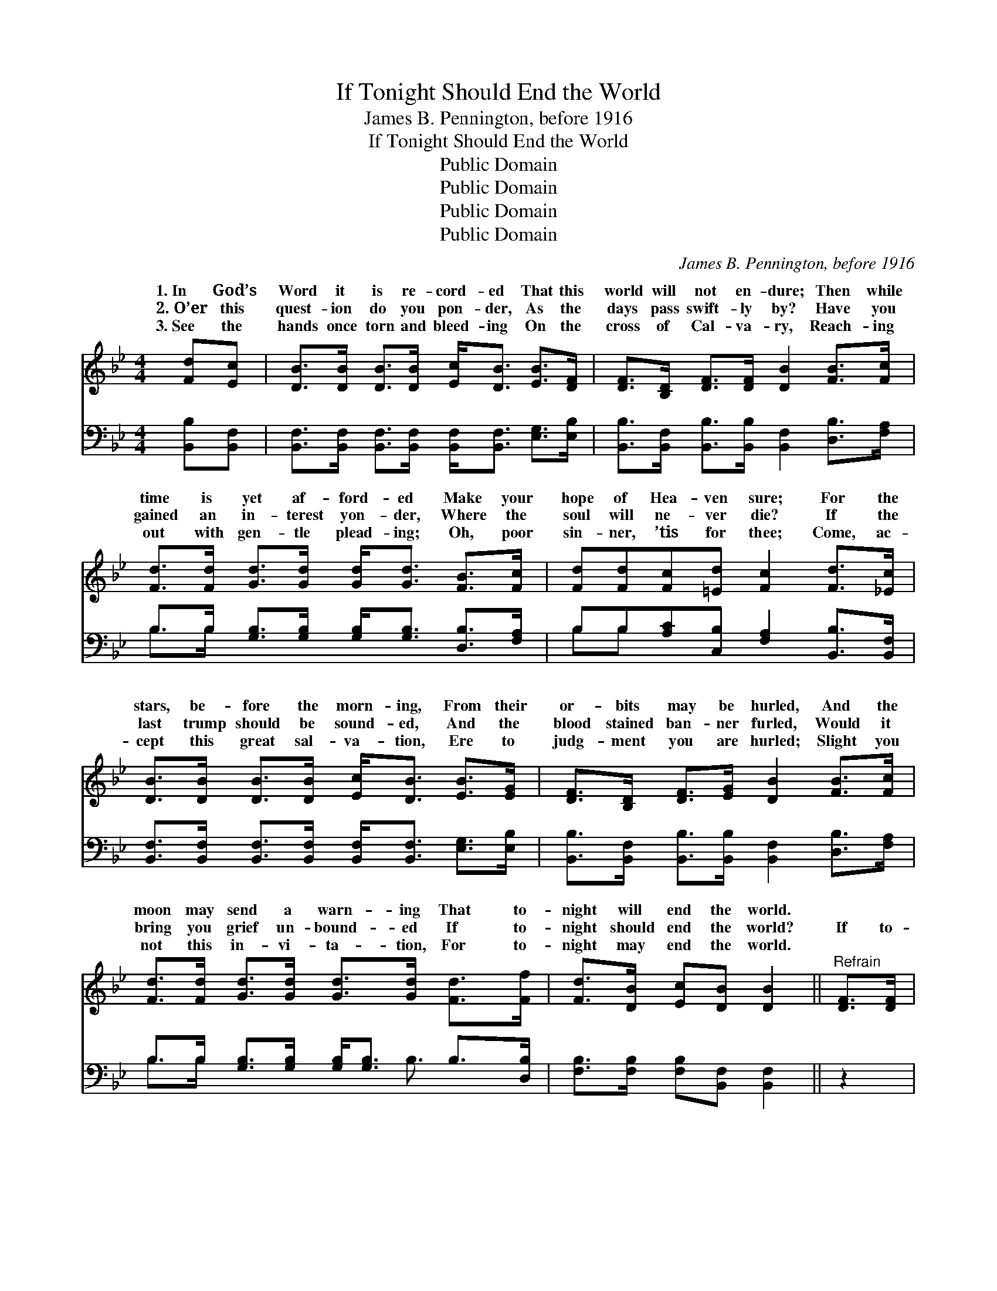 X:1
T:If Tonight Should End the World
T:James B. Pennington, before 1916
T:If Tonight Should End the World
T:Public Domain
T:Public Domain
T:Public Domain
T:Public Domain
C:James B. Pennington, before 1916
Z:Public Domain
%%score ( 1 2 ) ( 3 4 )
L:1/8
M:4/4
K:Bb
V:1 treble 
V:2 treble 
V:3 bass 
V:4 bass 
V:1
 [Fd][Ec] | [DB]>[DB] [DB]>[DB] [Ec]<[DB] [EB]>[DF] | [DF]>[B,D] [DF]>[DF] [DB]2 [FB]>[Fc] | %3
w: 1.~In God’s|Word it is re- cord- ed That this|world will not en- dure; Then while|
w: 2.~O’er this|quest- ion do you pon- der, As the|days pass swift- ly by? Have you|
w: 3.~See the|hands once torn and bleed- ing On the|cross of Cal- va- ry, Reach- ing|
 [Fd]>[Fd] [Gd]>[Gd] [Gd]<[Gd] [FB]>[Fc] | [Fd][Fd][Fc][=Ed] [Fc]2 [Fd]>[_Ec] | %5
w: time is yet af- ford- ed Make your|hope of Hea- ven sure; For the|
w: gained an in- terest yon- der, Where the|soul will ne- ver die? If the|
w: out with gen- tle plead- ing; Oh, poor|sin- ner, ’tis for thee; Come, ac-|
 [DB]>[DB] [DB]>[DB] [Ec]<[DB] [EB]>[EG] | [DF]>[B,D] [DF]>[EG] [DB]2 [FB]>[Fc] | %7
w: stars, be- fore the morn- ing, From their|or- bits may be hurled, And the|
w: last trump should be sound- ed, And the|blood stained ban- ner furled, Would it|
w: cept this great sal- va- tion, Ere to|judg- ment you are hurled; Slight you|
 [Fd]>[Fd] [Gd]>[Gd] [Gd]>[Gd] [Fd]>[Ff] | [Fd]>[DB] [Ec][DB] [DB]2 ||"^Refrain" [DF]>[DF] | %10
w: moon may send a warn- ing That to-|night will end the world.||
w: bring you grief un- bound- ed If to-|night should end the world?|If to-|
w: not this in- vi- ta- tion, For to-|night may end the world.||
 (D2 E2 [DF])F[EG][EA] | (DDEE D2) d>d | (F2 G2 [Fd])[DB] [Fc]>[=Ed] | [Fc]6 F>[EF] | %14
w: ||||
w: night * * should end the|If * * * * to- night|end * * the world, Would|soul a- drift|
w: ||||
 [DF]>[DF] [DF]>[DF] [EG]<[DF] [Fd]>[Ec] | [DB]>[DB] [EB]>[EB] [EB]<[DB] [Fd]>[Fd] | %16
w: ||
w: * dri- ven? Or would you set sail|for Hea- ven, If to- night should end|
w: ||
 (F2 G2 [Fd])[DB] [Ec]>[DB] | [DB]6 |] %18
w: ||
w: the * * world? * *||
w: ||
V:2
 x2 | x8 | x8 | x8 | x8 | x8 | x8 | x8 | x6 || x2 | F4- F x3 | B6 x2 | d4- x4 | x6 F3/2 x/ | x8 | %15
w: |||||||||||||||
w: ||||||||||world, *|should|your|be||
 x8 | d4- x4 | x6 |] %18
w: |||
w: |||
V:3
 [B,,B,][B,,F,] | [B,,F,]>[B,,F,] [B,,F,]>[B,,F,] [B,,F,]<[B,,F,] [E,G,]>[E,B,] | %2
 [B,,B,]>[B,,F,] [B,,B,]>[B,,B,] [B,,F,]2 [D,B,]>[F,A,] | %3
 B,>B, [G,B,]>[G,B,] [G,B,]<[G,B,] [D,B,]>[F,A,] | B,B,[A,C][C,B,] [F,A,]2 [B,,B,]>[B,,F,] | %5
 [B,,F,]>[B,,F,] [B,,F,]>[B,,F,] [B,,F,]<[B,,F,] [E,G,]>[E,B,] | %6
 [B,,B,]>[B,,F,] [B,,B,]>[B,,B,] [B,,F,]2 [D,B,]>[F,A,] | %7
 B,>B, [G,B,]>[G,B,] [G,B,]<[G,B,] B,>[D,B,] | [F,B,]>[F,B,] [F,B,][B,,F,] [B,,F,]2 || z2 | %10
 (B,2 [F,A,]2) B,[D,B,][E,B,]F, | ([B,,F,][B,,F,][E,G,][E,G,] [B,,F,]2) z2 | %12
 (B,2 [G,B,]2 B,)B, [A,C]>[C,B,] | [F,A,]6 [D,B,]>[C,A,] | %14
 [B,,B,]>[B,,B,] [B,,B,]>[B,,B,] [B,,B,]<[B,,B,] B,>[F,A,] | %15
 [G,B,]>[G,B,] [E,G,]>[E,G,] [B,,G,]<[B,,F,] z2 | (B,2 [G,B,]2 [D,B,])[D,B,] [F,A,]>[B,,F,] | %17
 [B,,F,]6 |] %18
V:4
 x2 | x8 | x8 | B,>B, x6 | B,B, x6 | x8 | x8 | B,>B, x7/2 B,3/2 x | x6 || x2 | B,2 B, x F, x3 | %11
 x8 | B,2 B,B, x4 | x8 | x8 | x8 | B,2 x6 | x6 |] %18

